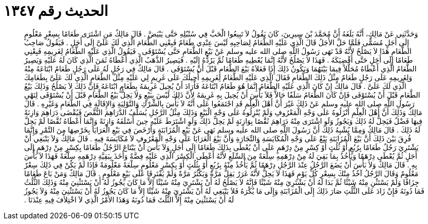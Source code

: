 
= الحديث رقم ١٣٤٧

[quote.hadith]
وَحَدَّثَنِي عَنْ مَالِكٍ، أَنَّهُ بَلَغَهُ أَنَّ مُحَمَّدَ بْنَ سِيرِينَ، كَانَ يَقُولُ لاَ تَبِيعُوا الْحَبَّ فِي سُنْبُلِهِ حَتَّى يَبْيَضَّ ‏.‏ قَالَ مَالِكٌ مَنِ اشْتَرَى طَعَامًا بِسِعْرٍ مَعْلُومٍ إِلَى أَجَلٍ مُسَمًّى فَلَمَّا حَلَّ الأَجَلُ قَالَ الَّذِي عَلَيْهِ الطَّعَامُ لِصَاحِبِهِ لَيْسَ عِنْدِي طَعَامٌ فَبِعْنِي الطَّعَامَ الَّذِي لَكَ عَلَىَّ إِلَى أَجَلٍ ‏.‏ فَيَقُولُ صَاحِبُ الطَّعَامِ هَذَا لاَ يَصْلُحُ لأَنَّهُ قَدْ نَهَى رَسُولُ اللَّهِ صلى الله عليه وسلم عَنْ بَيْعِ الطَّعَامِ حَتَّى يُسْتَوْفَى ‏.‏ فَيَقُولُ الَّذِي عَلَيْهِ الطَّعَامُ لِغَرِيمِهِ فَبِعْنِي طَعَامًا إِلَى أَجَلٍ حَتَّى أَقْضِيَكَهُ ‏.‏ فَهَذَا لاَ يَصْلُحُ لأَنَّهُ إِنَّمَا يُعْطِيهِ طَعَامًا ثُمَّ يَرُدُّهُ إِلَيْهِ ‏.‏ فَيَصِيرُ الذَّهَبُ الَّذِي أَعْطَاهُ ثَمَنَ الَّذِي كَانَ لَهُ عَلَيْهِ وَيَصِيرُ الطَّعَامُ الَّذِي أَعْطَاهُ مُحَلَّلاً فِيمَا بَيْنَهُمَا وَيَكُونُ ذَلِكَ إِذَا فَعَلاَهُ بَيْعَ الطَّعَامِ قَبْلَ أَنْ يُسْتَوْفَى ‏.‏ قَالَ مَالِكٌ فِي رَجُلٍ لَهُ عَلَى رَجُلٍ طَعَامٌ ابْتَاعَهُ مِنْهُ وَلِغَرِيمِهِ عَلَى رَجُلٍ طَعَامٌ مِثْلُ ذَلِكَ الطَّعَامِ فَقَالَ الَّذِي عَلَيْهِ الطَّعَامُ لِغَرِيمِهِ أُحِيلُكَ عَلَى غَرِيمٍ لِي عَلَيْهِ مِثْلُ الطَّعَامِ الَّذِي لَكَ عَلَىَّ بِطَعَامِكَ الَّذِي لَكَ عَلَىَّ ‏.‏ قَالَ مَالِكٌ إِنْ كَانَ الَّذِي عَلَيْهِ الطَّعَامُ إِنَّمَا هُوَ طَعَامٌ ابْتَاعَهُ فَأَرَادَ أَنْ يُحِيلَ غَرِيمَهُ بِطَعَامٍ ابْتَاعَهُ فَإِنَّ ذَلِكَ لاَ يَصْلُحُ وَذَلِكَ بَيْعُ الطَّعَامِ قَبْلَ أَنْ يُسْتَوْفَى فَإِنْ كَانَ الطَّعَامُ سَلَفًا حَالاًّ فَلاَ بَأْسَ أَنْ يُحِيلَ بِهِ غَرِيمَهُ لأَنَّ ذَلِكَ لَيْسَ بِبَيْعٍ وَلاَ يَحِلُّ بَيْعُ الطَّعَامِ قَبْلَ أَنْ يُسْتَوْفَى لِنَهْىِ رَسُولِ اللَّهِ صلى الله عليه وسلم عَنْ ذَلِكَ غَيْرَ أَنَّ أَهْلَ الْعِلْمِ قَدِ اجْتَمَعُوا عَلَى أَنَّهُ لاَ بَأْسَ بِالشِّرْكِ وَالتَّوْلِيَةِ وَالإِقَالَةِ فِي الطَّعَامِ وَغَيْرِهِ ‏.‏ قَالَ مَالِكٌ وَذَلِكَ أَنَّ أَهْلَ الْعِلْمِ أَنْزَلُوهُ عَلَى وَجْهِ الْمَعْرُوفِ وَلَمْ يُنْزِلُوهُ عَلَى وَجْهِ الْبَيْعِ وَذَلِكَ مِثْلُ الرَّجُلِ يُسَلِّفُ الدَّرَاهِمَ النُّقَّصَ فَيُقْضَى دَرَاهِمَ وَازِنَةً فِيهَا فَضْلٌ فَيَحِلُّ لَهُ ذَلِكَ وَيَجُوزُ وَلَوِ اشْتَرَى مِنْهُ دَرَاهِمَ نُقَّصًا بِوَازِنَةٍ لَمْ يَحِلَّ ذَلِكَ وَلَوِ اشْتَرَطَ عَلَيْهِ حِينَ أَسْلَفَهُ وَازِنَةً وَإِنَّمَا أَعْطَاهُ نُقَّصًا لَمْ يَحِلَّ لَهُ ذَلِكَ ‏.‏ قَالَ مَالِكٌ وَمِمَّا يُشْبِهُ ذَلِكَ أَنَّ رَسُولَ اللَّهِ صلى الله عليه وسلم نَهَى عَنْ بَيْعِ الْمُزَابَنَةِ وَأَرْخَصَ فِي بَيْعِ الْعَرَايَا بِخَرْصِهَا مِنَ التَّمْرِ وَإِنَّمَا فُرِقَ بَيْنَ ذَلِكَ أَنَّ بَيْعَ الْمُزَابَنَةِ بَيْعٌ عَلَى وَجْهِ الْمُكَايَسَةِ وَالتِّجَارَةِ وَأَنَّ بَيْعَ الْعَرَايَا عَلَى وَجْهِ الْمَعْرُوفِ لاَ مُكَايَسَةَ فِيهِ ‏.‏ قَالَ مَالِكٌ وَلاَ يَنْبَغِي أَنْ يَشْتَرِيَ رَجُلٌ طَعَامًا بِرُبُعٍ أَوْ ثُلُثٍ أَوْ كِسْرٍ مِنْ دِرْهَمٍ عَلَى أَنْ يُعْطَى بِذَلِكَ طَعَامًا إِلَى أَجَلٍ وَلاَ بَأْسَ أَنْ يَبْتَاعَ الرَّجُلُ طَعَامًا بِكِسْرٍ مِنْ دِرْهَمٍ إِلَى أَجَلٍ ثُمَّ يُعْطَى دِرْهَمًا وَيَأْخُذُ بِمَا بَقِيَ لَهُ مِنْ دِرْهَمِهِ سِلْعَةً مِنَ السِّلَعِ لأَنَّهُ أَعْطَى الْكِسْرَ الَّذِي عَلَيْهِ فِضَّةً وَأَخَذَ بِبَقِيَّةِ دِرْهَمِهِ سِلْعَةً فَهَذَا لاَ بَأْسَ بِهِ ‏.‏ قَالَ مَالِكٌ وَلاَ بَأْسَ أَنْ يَضَعَ الرَّجُلُ عِنْدَ الرَّجُلِ دِرْهَمًا ثُمَّ يَأْخُذُ مِنْهُ بِرُبُعٍ أَوْ بِثُلُثٍ أَوْ بِكِسْرٍ مَعْلُومٍ سِلْعَةً مَعْلُومَةً فَإِذَا لَمْ يَكُنْ فِي ذَلِكَ سِعْرٌ مَعْلُومٌ وَقَالَ الرَّجُلُ آخُذُ مِنْكَ بِسِعْرِ كُلِّ يَوْمٍ فَهَذَا لاَ يَحِلُّ لأَنَّهُ غَرَرٌ يَقِلُّ مَرَّةً وَيَكْثُرُ مَرَّةً وَلَمْ يَفْتَرِقَا عَلَى بَيْعٍ مَعْلُومٍ ‏.‏ قَالَ مَالِكٌ وَمَنْ بَاعَ طَعَامًا جِزَافًا وَلَمْ يَسْتَثْنِ مِنْهُ شَيْئًا ثُمَّ بَدَا لَهُ أَنْ يَشْتَرِيَ مِنْهُ شَيْئًا فَإِنَّهُ لاَ يَصْلُحُ لَهُ أَنْ يَشْتَرِيَ مِنْهُ شَيْئًا إِلاَّ مَا كَانَ يَجُوزُ لَهُ أَنْ يَسْتَثْنِيَ مِنْهُ وَذَلِكَ الثُّلُثُ فَمَا دُونَهُ فَإِنْ زَادَ عَلَى الثُّلُثِ صَارَ ذَلِكَ إِلَى الْمُزَابَنَةِ وَإِلَى مَا يُكْرَهُ فَلاَ يَنْبَغِي لَهُ أَنْ يَشْتَرِيَ مِنْهُ شَيْئًا إِلاَّ مَا كَانَ يَجُوزُ لَهُ أَنْ يَسْتَثْنِيَ مِنْهُ وَلاَ يَجُوزُ لَهُ أَنْ يَسْتَثْنِيَ مِنْهُ إِلاَّ الثُّلُثَ فَمَا دُونَهُ وَهَذَا الأَمْرُ الَّذِي لاَ اخْتِلاَفَ فِيهِ عِنْدَنَا ‏.‏